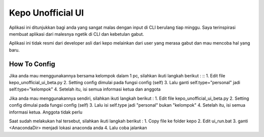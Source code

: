 ###################
Kepo Unofficial UI
###################

Aplikasi ini ditunjukkan bagi anda yang sangat malas dengan input di CLI berulang tiap minggu. Saya terinspirasi membuat aplikasi dari malesnya ngetik di CLI dan kebetulan gabut. 

Aplikasi ini tidak resmi dari developer asli dari kepo melainkan dari user yang merasa gabut dan mau mencoba hal yang baru.

*******************
How To Config
*******************
Jika anda mau menggunakannya bersama kelompok dalam 1 pc, silahkan ikuti langkah berikut : ::
1.	Edit file kepo_unofficial_ui_beta.py
2.	Setting config dimulai pada fungsi config (self)
3.	Lalu ganti self.type="personal" jadi self.type="kelompok"
4.	Setelah itu, isi semua informasi ketua dan anggota

Jika anda mau menggunakannya sendiri, silahkan ikuti langkah berikut : 
1.	Edit file kepo_unofficial_ui_beta.py
2.	Setting config dimulai pada fungsi config (self)
3.	Lalu isi self.type jadi "personal" bukan "kelompok"
4.	Setelah itu, isi semua informasi ketua. Anggota tidak perlu


Saat sudah melakukan hal tersebut, silahkan ikuti langkah berikut : 
1.	Copy file ke folder kepo
2.	Edit ui_run.bat
3. 	ganti <AnacondaDir> menjadi lokasi anaconda anda
4.	Lalu coba jalankan